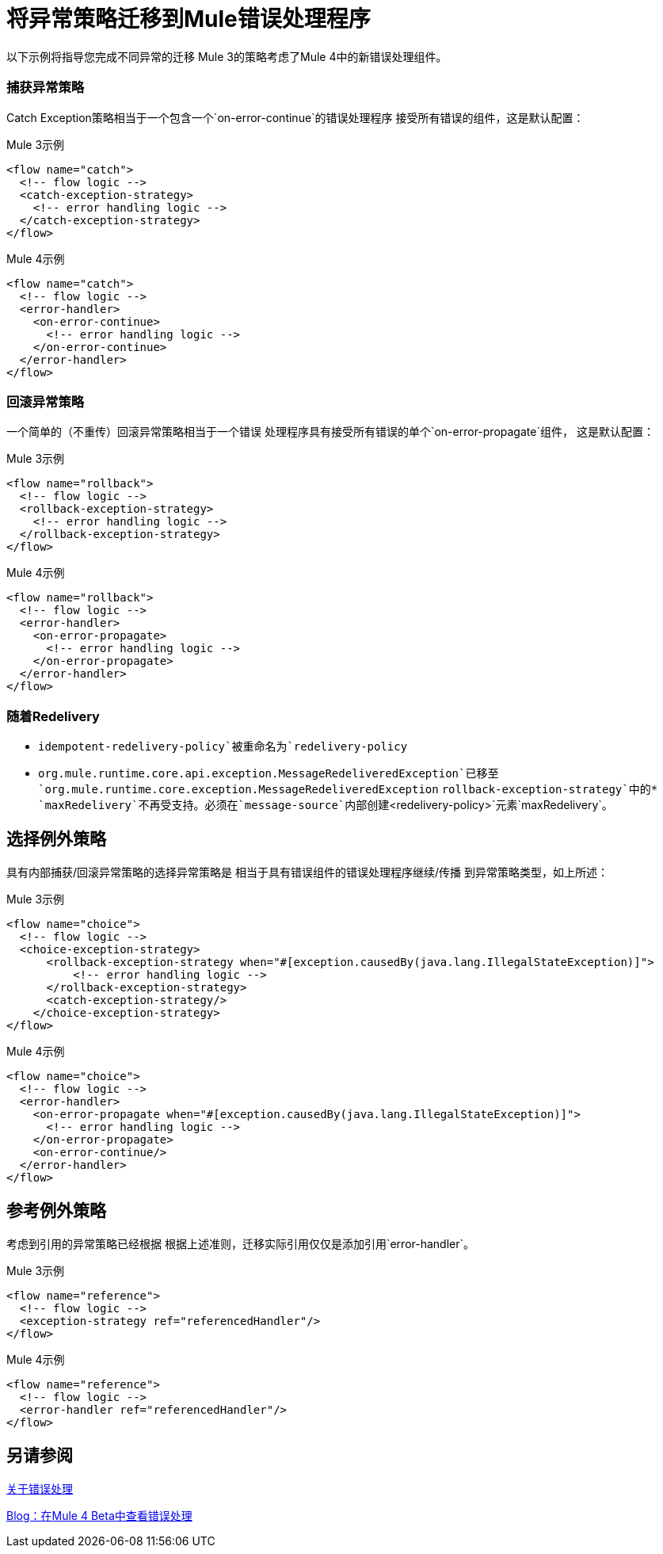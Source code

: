 // sme：afelisatti，作者：fer？
= 将异常策略迁移到Mule错误处理程序

以下示例将指导您完成不同异常的迁移
Mule 3的策略考虑了Mule 4中的新错误处理组件。

=== 捕获异常策略

// TODO：清理，漂亮

Catch Exception策略相当于一个包含一个`on-error-continue`的错误处理程序
接受所有错误的组件，这是默认配置：

.Mule 3示例
[source,xml,linenums]
----
<flow name="catch">
  <!-- flow logic -->
  <catch-exception-strategy>
    <!-- error handling logic -->
  </catch-exception-strategy>
</flow>
----

.Mule 4示例
[source,xml,linenums]
----
<flow name="catch">
  <!-- flow logic -->
  <error-handler>
    <on-error-continue>
      <!-- error handling logic -->
    </on-error-continue>
  </error-handler>
</flow>
----

=== 回滚异常策略
一个简单的（不重传）回滚异常策略相当于一个错误
处理程序具有接受所有错误的单个`on-error-propagate`组件，
这是默认配置：
// TODO：清理，漂亮

.Mule 3示例
[source,xml,linenums]
----
<flow name="rollback">
  <!-- flow logic -->
  <rollback-exception-strategy>
    <!-- error handling logic -->
  </rollback-exception-strategy>
</flow>
----

.Mule 4示例
[source,xml,linenums]
----
<flow name="rollback">
  <!-- flow logic -->
  <error-handler>
    <on-error-propagate>
      <!-- error handling logic -->
    </on-error-propagate>
  </error-handler>
</flow>
----

=== 随着Redelivery

// TODO：清理，漂亮

*  `idempotent-redelivery-policy`被重命名为`redelivery-policy`
*  `org.mule.runtime.core.api.exception.MessageRedeliveredException`已移至`org.mule.runtime.core.exception.MessageRedeliveredException`
`rollback-exception-strategy`中的*  `maxRedelivery`不再受支持。必须在`message-source`内部创建`<redelivery-policy>`元素`maxRedelivery`。

== 选择例外策略

具有内部捕获/回滚异常策略的选择异常策略是
相当于具有错误组件的错误处理程序继续/传播
到异常策略类型，如上所述：

// TODO：清理，漂亮

.Mule 3示例
[source,xml,linenums]
----
<flow name="choice">
  <!-- flow logic -->
  <choice-exception-strategy>
      <rollback-exception-strategy when="#[exception.causedBy(java.lang.IllegalStateException)]">
          <!-- error handling logic -->
      </rollback-exception-strategy>
      <catch-exception-strategy/>
    </choice-exception-strategy>
</flow>
----

.Mule 4示例
[source,xml,linenums]
----
<flow name="choice">
  <!-- flow logic -->
  <error-handler>
    <on-error-propagate when="#[exception.causedBy(java.lang.IllegalStateException)]">
      <!-- error handling logic -->
    </on-error-propagate>
    <on-error-continue/>
  </error-handler>
</flow>
----

== 参考例外策略

考虑到引用的异常策略已经根据
根据上述准则，迁移实际引用仅仅是添加引用`error-handler`。

// TODO：清理，漂亮

.Mule 3示例
[source,xml,linenums]
----
<flow name="reference">
  <!-- flow logic -->
  <exception-strategy ref="referencedHandler"/>
</flow>
----

.Mule 4示例
[source,xml,linenums]
----
<flow name="reference">
  <!-- flow logic -->
  <error-handler ref="referencedHandler"/>
</flow>
----

== 另请参阅

link:error-handling[关于错误处理]

https://blogs.mulesoft.com/dev/mule-dev/how-to-error-handling-mule-4-beta/[Blog：在Mule 4 Beta中查看错误处理]

////

link:migration-patterns[迁移模式]

link:migration-components[迁移组件]
////
